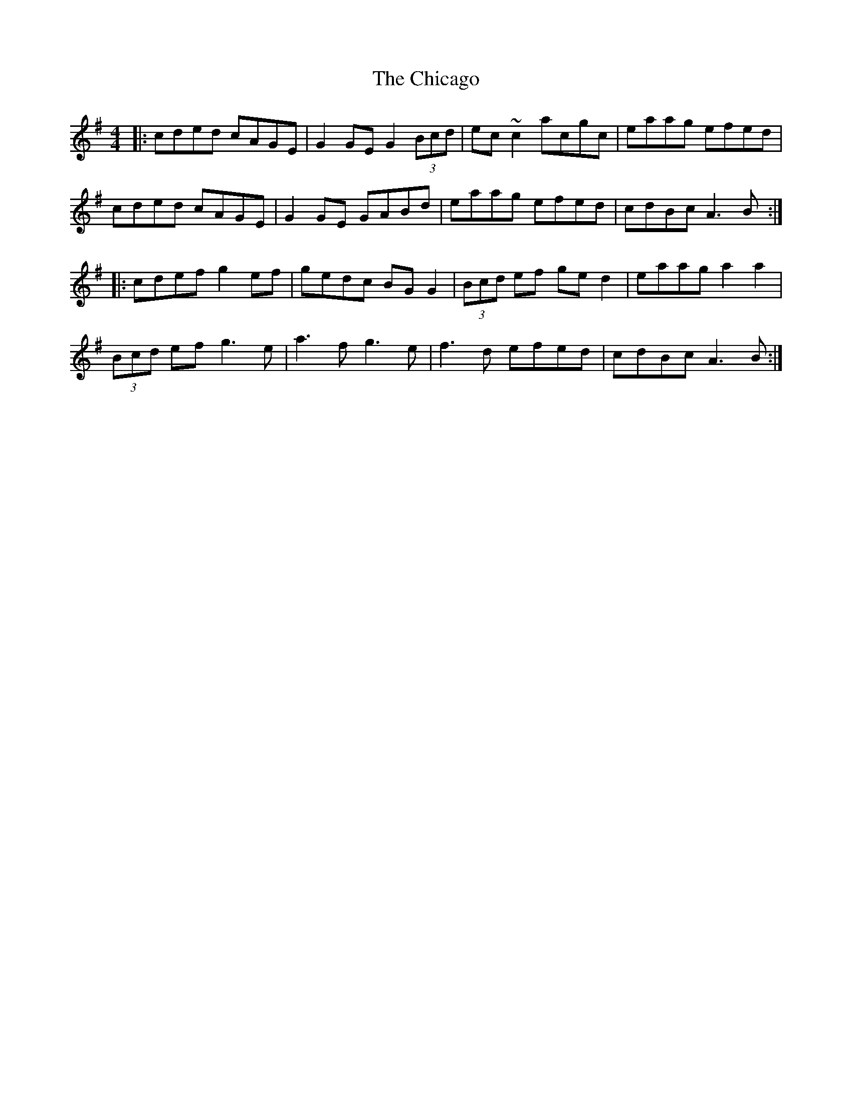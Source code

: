X: 6984
T: Chicago, The
R: reel
M: 4/4
K: Adorian
|:cded cAGE|G2GE G2(3Bcd|ec~c2 acgc|eaag efed|
cded cAGE|G2GE GABd|eaag efed|cdBc A3B:|
|:cdef g2ef|gedc BG G2|(3Bcd ef ged2|eaag a2a2|
(3Bcd ef g3e|a3f g3e|f3d efed|cdBc A3B:|

